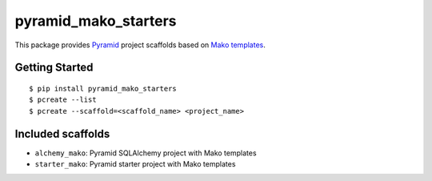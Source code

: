 pyramid_mako_starters
=====================

This package provides `Pyramid <http://docs.pylonsproject.org/en/latest/docs/pyramid.html>`_ project scaffolds based on `Mako templates <http://www.makotemplates.org/>`_.

Getting Started
---------------

::

    $ pip install pyramid_mako_starters
    $ pcreate --list
    $ pcreate --scaffold=<scaffold_name> <project_name>

Included scaffolds
------------------

* ``alchemy_mako``: Pyramid SQLAlchemy project with Mako templates
* ``starter_mako``: Pyramid starter project with Mako templates
